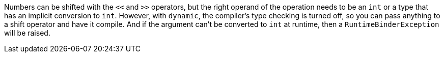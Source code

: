 Numbers can be shifted with the ``++<<++`` and ``++>>++`` operators, but the right operand of the operation needs to be an ``++int++`` or a type that has an implicit conversion to ``++int++``. However, with ``++dynamic++``, the compiler's type checking is turned off, so you can pass anything to a shift operator and have it compile. And if  the argument can't be converted to ``++int++`` at runtime, then a ``++RuntimeBinderException++`` will be raised.
